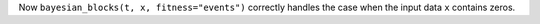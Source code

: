 Now ``bayesian_blocks(t, x, fitness="events")`` correctly handles the case
when the input data ``x`` contains zeros.
